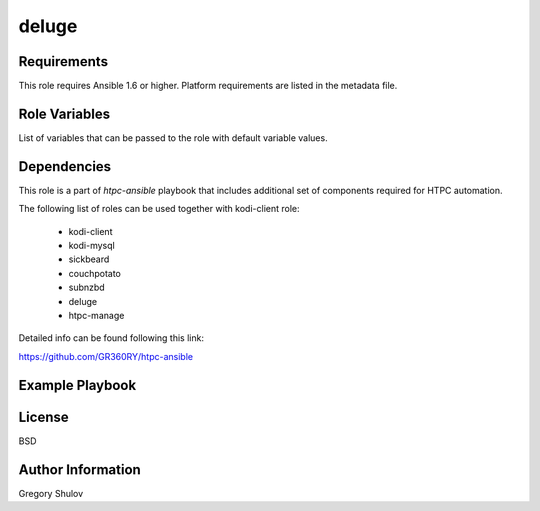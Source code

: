 deluge
===========



Requirements
------------

This role requires Ansible 1.6 or higher. Platform requirements are listed in the metadata file.

Role Variables
--------------

List of variables that can be passed to the role with default variable values.



Dependencies
------------

This role is a part of `htpc-ansible` playbook that includes additional set of components required for HTPC automation.

The following list of roles can be used together with kodi-client role:
    
     - kodi-client
     - kodi-mysql
     - sickbeard
     - couchpotato
     - subnzbd
     - deluge
     - htpc-manage

Detailed info can be found following this link:

https://github.com/GR360RY/htpc-ansible


Example Playbook
-------------------------



License
-------

BSD

Author Information
------------------

Gregory Shulov
